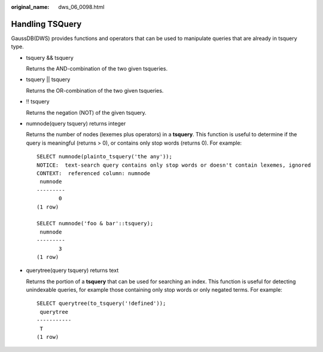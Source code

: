 :original_name: dws_06_0098.html

.. _dws_06_0098:

Handling TSQuery
================

GaussDB(DWS) provides functions and operators that can be used to manipulate queries that are already in tsquery type.

-  tsquery && tsquery

   Returns the AND-combination of the two given tsqueries.

-  tsquery \|\| tsquery

   Returns the OR-combination of the two given tsqueries.

-  !! tsquery

   Returns the negation (NOT) of the given tsquery.

-  numnode(query tsquery) returns integer

   Returns the number of nodes (lexemes plus operators) in a **tsquery**. This function is useful to determine if the query is meaningful (returns > 0), or contains only stop words (returns 0). For example:

   ::

      SELECT numnode(plainto_tsquery('the any'));
      NOTICE:  text-search query contains only stop words or doesn't contain lexemes, ignored
      CONTEXT:  referenced column: numnode
       numnode
      ---------
             0
      (1 row)

      SELECT numnode('foo & bar'::tsquery);
       numnode
      ---------
             3
      (1 row)

-  querytree(query tsquery) returns text

   Returns the portion of a **tsquery** that can be used for searching an index. This function is useful for detecting unindexable queries, for example those containing only stop words or only negated terms. For example:

   ::

      SELECT querytree(to_tsquery('!defined'));
       querytree
      -----------
       T
      (1 row)
